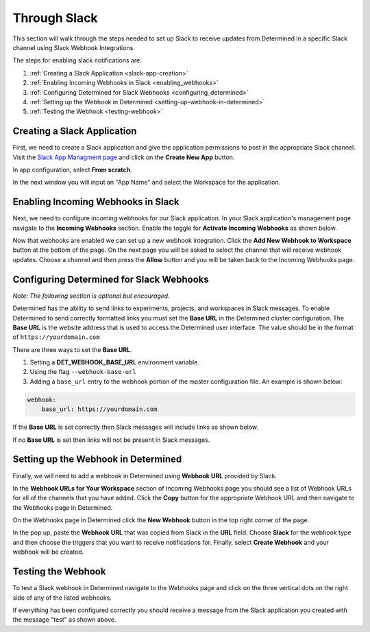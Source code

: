 ###############
 Through Slack
###############

This section will walk through the steps needed to set up Slack to receive updates from Determined
in a specific Slack channel using Slack Webhook Integrations.

The steps for enabling slack notifications are:

#. :ref:`Creating a Slack Application <slack-app-creation>`
#. :ref:`Enabling Incoming Webhooks in Slack <enabling_webhooks>`
#. :ref:`Configuring Determined for Slack Webhooks <configuring_determined>`
#. :ref:`Setting up the Webhook in Determined <setting-up-webhook-in-determined>`
#. :ref:`Testing the Webhook <testing-webhook>`

.. _slack-app-creation:

******************************
 Creating a Slack Application
******************************

First, we need to create a Slack application and give the application permissions to post in the
appropriate Slack channel. Visit the `Slack App Managment page <https://api.slack.com/apps>`_ and
click on the **Create New App** button.

In app configuration, select **From scratch**.

.. image:: /assets/images/slack-app-configuration.jpeg
   :width: 100%
   :alt: Create an app showing the From Scratch option

In the next window you will input an "App Name" and select the Workspace for the application.

.. _enabling_webhooks:

*************************************
 Enabling Incoming Webhooks in Slack
*************************************

Next, we need to configure incoming webhooks for our Slack application. In your Slack application's
management page navigate to the **Incoming Webhooks** section. Enable the toggle for **Activate
Incoming Webhooks** as shown below.

.. image:: /assets/images/slack-incoming-webhooks-page.jpeg
   :width: 100%
   :alt: Slack API showing the Add New Webhook to Workspace option

Now that webhooks are enabled we can set up a new webhook integration. Click the **Add New Webhook
to Workspace** button at the bottom of the page. On the next page you will be asked to select the
channel that will receive webhook updates. Choose a channel and then press the **Allow** button and
you will be taken back to the Incoming Webhooks page.

.. _configuring_determined:

*******************************************
 Configuring Determined for Slack Webhooks
*******************************************

*Note: The following section is optional but encouraged.*

Determined has the ability to send links to experiments, projects, and workspaces in Slack messages.
To enable Determined to send correctly formatted links you must set the **Base URL** in the
Determined cluster configuration. The **Base URL** is the website address that is used to access the
Determined user interface. The value should be in the format of ``https://yourdomain.com``

There are three ways to set the **Base URL**.

#. Setting a **DET_WEBHOOK_BASE_URL** environment variable.
#. Using the flag ``--webhook-base-url``
#. Adding a ``base_url`` entry to the webhook portion of the master configuration file. An example
   is shown below:

.. code::

   webhook:
       base_url: https://yourdomain.com

If the **Base URL** is set correctly then Slack messages will include links as shown below.

.. image:: /assets/images/slack-message-with-links.png
   :width: 40%
   :alt: Test Webhook Service when Base URL is set correctly

If no **Base URL** is set then links will not be present in Slack messages.

.. image:: /assets/images/slack-message-without-links.png
   :width: 40%
   :alt: Test Webhook Service when no Base URL is set

.. _setting-up-webhook-in-determined:

**************************************
 Setting up the Webhook in Determined
**************************************

Finally, we will need to add a webhook in Determined using **Webhook URL** provided by Slack.

In the **Webhook URLs for Your Workspace** section of Incoming Webhooks page you should see a list
of Webhook URLs for all of the channels that you have added. Click the **Copy** button for the
appropriate Webhook URL and then navigate to the Webhooks page in Determined.

On the Webhooks page in Determined click the **New Webhook** button in the top right corner of the
page.

.. image:: /assets/images/slack-webhook-creation-in-determined.jpeg
   :width: 100%
   :alt: Webhooks page displaying New Webhook fields you will interact with.

In the pop up, paste the **Webhook URL** that was copied from Slack in the **URL** field. Choose
**Slack** for the webhook type and then choose the triggers that you want to receive notifications
for. Finally, select **Create Webhook** and your webhook will be created.

.. _testing-webhook:

*********************
 Testing the Webhook
*********************

To test a Slack webhook in Determined navigate to the Webhooks page and click on the three vertical
dots on the right side of any of the listed webhooks.

.. image:: /assets/images/test-webhook.png
   :width: 100%
   :alt: Webhooks page displaying where to find the Test Webhook action.

If everything has been configured correctly you should receive a message from the Slack application
you created with the message "test" as shown above.
